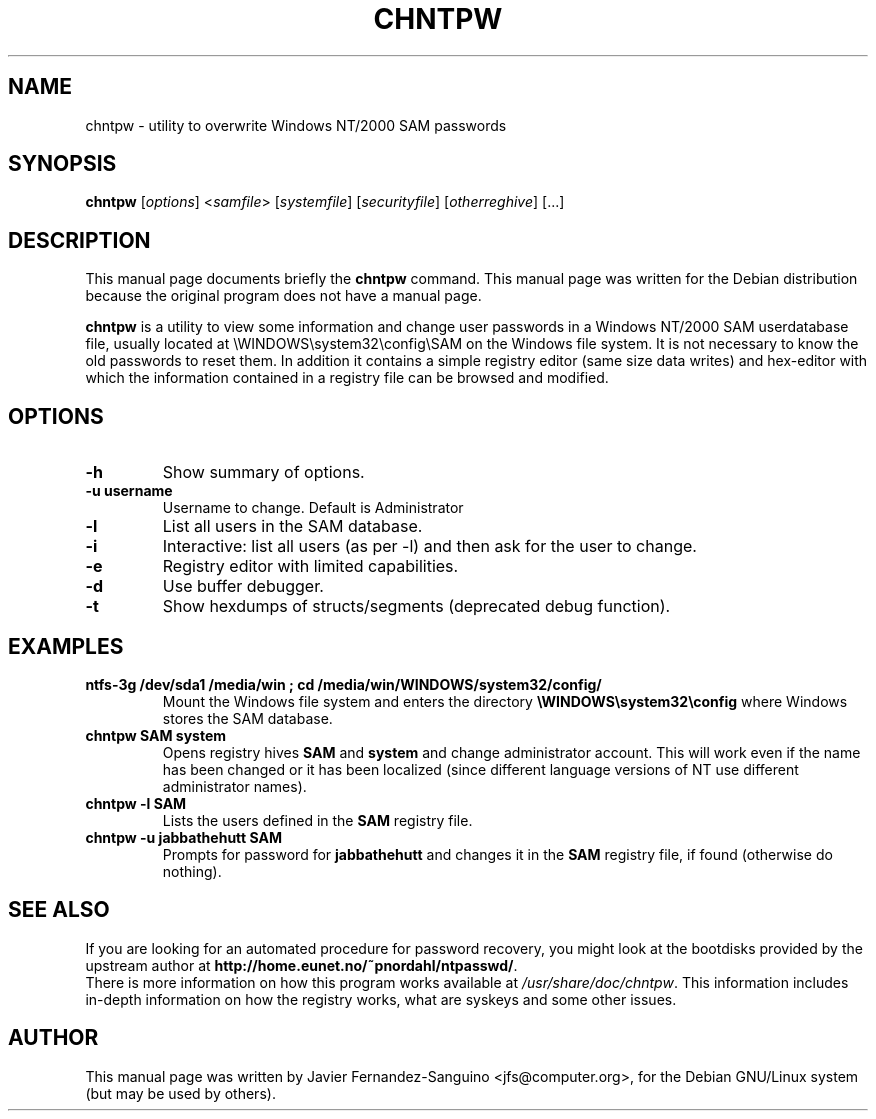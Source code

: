 .\"                                      Hey, EMACS: -*- nroff -*-
.\" First parameter, NAME, should be all caps
.\" Second parameter, SECTION, should be 1-8, maybe w/ subsection
.\" other parameters are allowed: see man(7), man(1)
.TH CHNTPW 8  "30th May  2002"
.\" Please adjust this date whenever revising the manpage.
.\"
.\" Some roff macros, for reference:
.\" .nh        disable hyphenation
.\" .hy        enable hyphenation
.\" .ad l      left justify
.\" .ad b      justify to both left and right margins
.\" .nf        disable filling
.\" .fi        enable filling
.\" .br        insert line break
.\" .sp <n>    insert n+1 empty lines
.\" for manpage-specific macros, see man(7)
.SH NAME
chntpw \- utility to overwrite Windows NT/2000 SAM passwords
.SH SYNOPSIS
.B chntpw
.RI [ options ]
.RI < samfile > 
.RI [ systemfile ]
.RI [ securityfile ]
.RI [ otherreghive ] 
.RI [...]
.br
.SH DESCRIPTION
This manual page documents briefly the
.B chntpw
command.
This manual page was written for the Debian distribution
because the original program does not have a manual page.
.PP
.B chntpw
is a utility to view some information and change user passwords 
in a Windows NT/2000 SAM userdatabase file, usually located at
\\WINDOWS\\system32\\config\\SAM on the Windows file system. It is not necessary to
know the old passwords to reset them.  In addition it contains a 
simple registry editor (same size data writes)
and hex-editor with which the information contained in a registry
file can be browsed and modified.
.SH OPTIONS
.TP
.B \-h
Show summary of options.
.TP
.B \-u username
Username to change. Default is Administrator
.TP
.B \-l
List all users in the SAM database.
.TP
.B \-i
Interactive: list all users (as per \-l) and then ask for the 
user to change.
.TP
.B \-e
Registry editor with limited capabilities.
.TP
.B \-d
Use buffer debugger.
.TP
.B \-t
Show hexdumps of structs/segments (deprecated debug function).
.SH EXAMPLES
.TP
.B ntfs-3g /dev/sda1 /media/win ; cd /media/win/WINDOWS/system32/config/
Mount the Windows file system and enters the directory
.B \\\\WINDOWS\\\\system32\\\\config
where Windows stores the SAM database.
.TP
.B chntpw SAM system
Opens registry hives 
.B SAM
and 
.B system
and change administrator account. This will work even if the name
has been changed or it has been localized (since different language
versions of NT use different administrator names).
.TP
.B chntpw -l SAM
Lists the users defined in the 
.B SAM
registry file.
.TP
.B chntpw -u jabbathehutt SAM
Prompts for password for 
.B jabbathehutt
and changes it in the 
.B SAM
registry file, if found (otherwise do nothing).
.SH SEE ALSO
If you are looking for an automated procedure for password 
recovery, you might look at the bootdisks provided by the
upstream author at
.BR http://home.eunet.no/~pnordahl/ntpasswd/ .
.br
There is more information on how this program works available at
.IR /usr/share/doc/chntpw .
This information includes in-depth information on how the 
registry works, what are syskeys and some other issues.
.SH AUTHOR
This manual page was written by 
Javier Fernandez-Sanguino <jfs@computer.org>,
for the Debian GNU/Linux system (but may be used by others).
